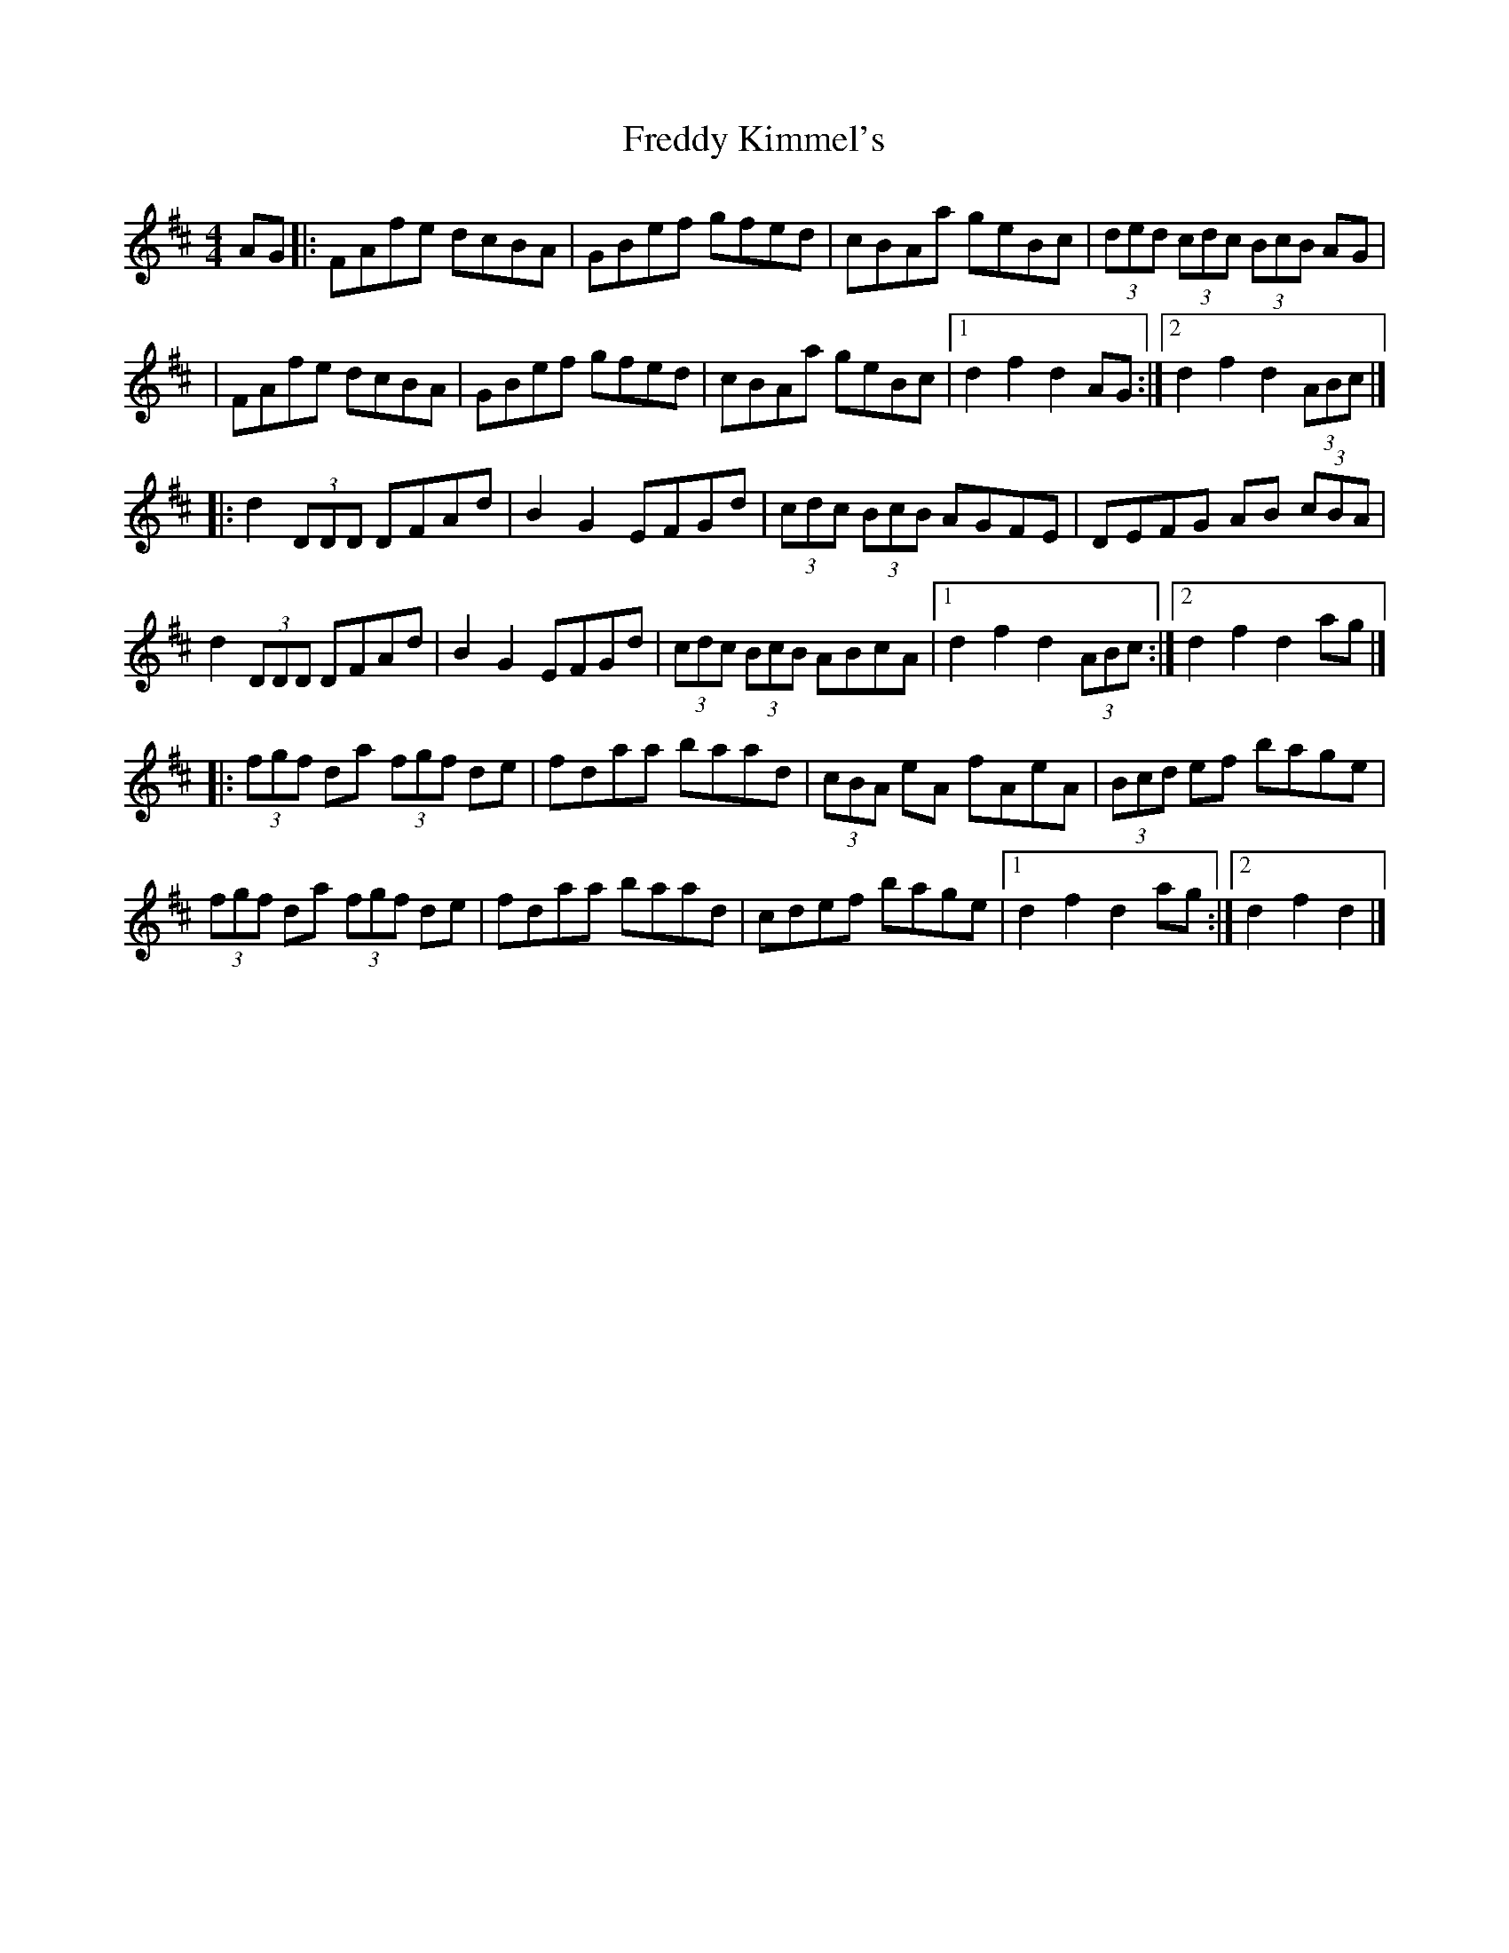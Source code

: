X: 2
T: Freddy Kimmel's
Z: Stiamh
S: https://thesession.org/tunes/8401#setting21975
R: hornpipe
M: 4/4
L: 1/8
K: Dmaj
AG|:FAfe dcBA|GBef gfed|cBAa geBc|(3ded (3cdc (3BcB AG|
|FAfe dcBA|GBef gfed|cBAa geBc|[1d2 f2 d2 AG:|[2d2 f2 d2 (3ABc|]
|:d2 (3DDD DFAd|B2 G2 EFGd|(3cdc (3BcB AGFE|DEFG AB (3cBA|
d2 (3DDD DFAd|B2 G2 EFGd|(3cdc (3BcB ABcA|[1d2 f2 d2 (3ABc:|[2d2 f2 d2 ag|]
|:(3fgf da (3fgf de|fdaa baad|(3cBA eA fAeA|(3Bcd ef bage|
(3fgf da (3fgf de|fdaa baad|cdef bage|[1d2 f2 d2 ag:|[2d2 f2 d2|]
